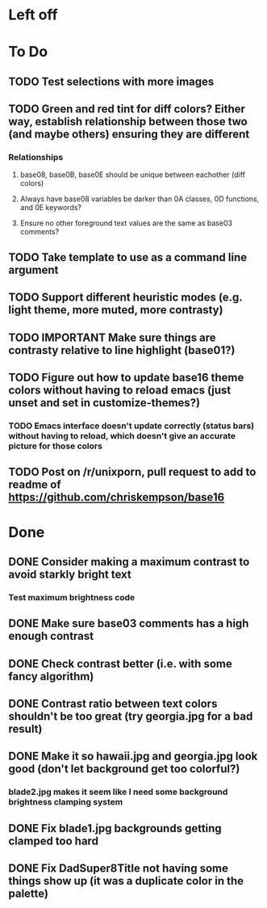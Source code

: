 * Left off
* To Do
** TODO Test selections with more images
** TODO Green and red tint for diff colors? Either way, establish relationship between those two (and maybe others) ensuring they are different
*** Relationships
**** base08, base0B, base0E should be unique between eachother (diff colors)
**** Always have base08 variables be darker than 0A classes, 0D functions, and 0E keywords?
**** Ensure no other foreground text values are the same as base03 comments?
** TODO Take template to use as a command line argument
** TODO Support different heuristic modes (e.g. light theme, more muted, more contrasty)
** TODO IMPORTANT Make sure things are contrasty relative to line highlight (base01?)
** TODO Figure out how to update base16 theme colors without having to reload emacs (just unset and set in customize-themes?)
*** TODO Emacs interface doesn't update correctly (status bars) without having to reload, which doesn't give an accurate picture for those colors
** TODO Post on /r/unixporn, pull request to add to readme of https://github.com/chriskempson/base16
* Done
** DONE Consider making a maximum contrast to avoid starkly bright text
*** Test maximum brightness code
** DONE Make sure base03 comments has a high enough contrast
** DONE Check contrast better (i.e. with some fancy algorithm)
** DONE Contrast ratio between text colors shouldn't be too great (try georgia.jpg for a bad result)
** DONE Make it so hawaii.jpg and georgia.jpg look good (don't let background get too colorful?)
*** blade2.jpg makes it seem like I need some background brightness clamping system
** DONE Fix blade1.jpg backgrounds getting clamped too hard
** DONE Fix DadSuper8Title not having some things show up (it was a duplicate color in the palette)
